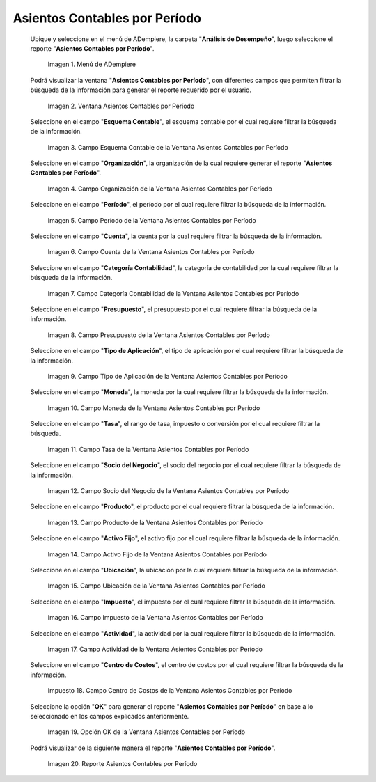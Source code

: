 .. |Menú de ADempiere| image:: resources/menu-accounting-entries-by-period.png
.. |Ventana Asientos Contables por Período| image:: resources/accounting-entries-by-period-window.png
.. |Campo Esquema Contable de la Ventana Asientos Contables por Período| image:: resources/accounting-scheme-field-of-the-accounting-entries-by-period-window.png
.. |Campo Organización de la Ventana Asientos Contables por Período| image:: resources/field-window-organization-accounting-entries-by-period.png
.. |Campo Período de la Ventana Asientos Contables por Período| image:: resources/period-field-of-the-accounting-entries-by-period-window.png
.. |Campo Cuenta de la Ventana Asientos Contables por Período| image:: resources/field-account-window-accounting-entries-by-period.png
.. |Campo Categoría Contabilidad de la Ventana Asientos Contables por Período| image:: resources/field-accounting-category-window-accounting-entries-by-period.png
.. |Campo Presupuesto de la Ventana Asientos Contables por Período| image:: resources/budget-field-of-the-accounting-entries-by-period-window.png
.. |Campo Tipo de Aplicación de la Ventana Asientos Contables por Período| image:: resources/field-application-type-of-the-accounting-entries-by-period-window.png
.. |Campo Moneda de la Ventana Asientos Contables por Período| image:: resources/field-currency-window-accounting-entries-by-period.png
.. |Campo Tasa de la Ventana Asientos Contables por Período| image:: resources/window-rate-field-accounting-entries-by-period.png
.. |Campo Socio del Negocio de la Ventana Asientos Contables por Período| image:: resources/business-partner-field-of-window-accounting-entries-by-period.png
.. |Campo Producto de la Ventana Asientos Contables por Período| image:: resources/product-field-of-the-accounting-entries-by-period-window.png
.. |Campo Activo Fijo de la Ventana Asientos Contables por Período| image:: resources/fixed-asset-field-of-the-accounting-entries-by-period-window.png
.. |Campo Ubicación de la Ventana Asientos Contables por Período| image:: resources/field-window-location-accounting-entries-by-period.png
.. |Campo Impuesto de la Ventana Asientos Contables por Período| image:: resources/tax-field-of-the-accounting-entries-by-period-window.png
.. |Campo Actividad de la Ventana Asientos Contables por Período| image:: resources/activity-field-of-the-accounting-entries-by-period-window.png
.. |Campo Centro de Costos de la Ventana Asientos Contables por Período| image:: resources/cost-center-window-field-journal-entries-by-period.png
.. |Opción OK de la Ventana Asientos Contables por Período| image:: resources/ok-option-of-the-accounting-entries-by-period-window.png
.. |Reporte Asientos Contables por Período| image:: resources/report-accounting-entries-by-period.png

.. _documento/asiento-contable-por-período:

**Asientos Contables por Período**
==================================

 Ubique y seleccione en el menú de ADempiere, la carpeta "**Análisis de Desempeño**", luego seleccione el reporte "**Asientos Contables por Período**".

    |Menú de ADempiere|

    Imagen 1. Menú de ADempiere

 Podrá visualizar la ventana "**Asientos Contables por Período**", con diferentes campos que permiten filtrar la búsqueda de la información para generar el reporte requerido por el usuario.

    |Ventana Asientos Contables por Período|

    Imagen 2. Ventana Asientos Contables por Período

 Seleccione en el campo "**Esquema Contable**", el esquema contable por el cual requiere filtrar la búsqueda de la información.

    |Campo Esquema Contable de la Ventana Asientos Contables por Período|

    Imagen 3. Campo Esquema Contable de la Ventana Asientos Contables por Período

 Seleccione en el campo "**Organización**", la organización de la cual requiere generar el reporte "**Asientos Contables por Período**".

    |Campo Organización de la Ventana Asientos Contables por Período|

    Imagen 4. Campo Organización de la Ventana Asientos Contables por Período

 Seleccione en el campo "**Período**", el período por el cual requiere filtrar la búsqueda de la información.

    |Campo Período de la Ventana Asientos Contables por Período|

    Imagen 5. Campo Período de la Ventana Asientos Contables por Período

 Seleccione en el campo "**Cuenta**", la cuenta por la cual requiere filtrar la búsqueda de la información.

    |Campo Cuenta de la Ventana Asientos Contables por Período|

    Imagen 6. Campo Cuenta de la Ventana Asientos Contables por Período

 Seleccione en el campo "**Categoría Contabilidad**", la categoría de contabilidad por la cual requiere filtrar la búsqueda de la información.

    |Campo Categoría Contabilidad de la Ventana Asientos Contables por Período|

    Imagen 7. Campo Categoría Contabilidad de la Ventana Asientos Contables por Período

 Seleccione en el campo "**Presupuesto**", el presupuesto por el cual requiere filtrar la búsqueda de la información.

    |Campo Presupuesto de la Ventana Asientos Contables por Período|

    Imagen 8. Campo Presupuesto de la Ventana Asientos Contables por Período

 Seleccione en el campo "**Tipo de Aplicación**", el tipo de aplicación por el cual requiere filtrar la búsqueda de la información.

    |Campo Tipo de Aplicación de la Ventana Asientos Contables por Período|

    Imagen 9. Campo Tipo de Aplicación de la Ventana Asientos Contables por Período

 Seleccione en el campo "**Moneda**", la moneda por la cual requiere filtrar la búsqueda de la información.

    |Campo Moneda de la Ventana Asientos Contables por Período|

    Imagen 10. Campo Moneda de la Ventana Asientos Contables por Período

 Seleccione en el campo "**Tasa**", el rango de tasa, impuesto o conversión por el cual requiere filtrar la búsqueda.

    |Campo Tasa de la Ventana Asientos Contables por Período|

    Imagen 11. Campo Tasa de la Ventana Asientos Contables por Período

 Seleccione en el campo "**Socio del Negocio**", el socio del negocio por el cual requiere filtrar la búsqueda de la información.

    |Campo Socio del Negocio de la Ventana Asientos Contables por Período|

    Imagen 12. Campo Socio del Negocio de la Ventana Asientos Contables por Período

 Seleccione en el campo "**Producto**", el producto por el cual requiere filtrar la búsqueda de la información.

    |Campo Producto de la Ventana Asientos Contables por Período|

    Imagen 13. Campo Producto de la Ventana Asientos Contables por Período

 Seleccione en el campo "**Activo Fijo**", el activo fijo por el cual requiere filtrar la búsqueda de la información.

    |Campo Activo Fijo de la Ventana Asientos Contables por Período|

    Imagen 14. Campo Activo Fijo de la Ventana Asientos Contables por Período

 Seleccione en el campo "**Ubicación**", la ubicación por la cual requiere filtrar la búsqueda de la información.

    |Campo Ubicación de la Ventana Asientos Contables por Período|

    Imagen 15. Campo Ubicación de la Ventana Asientos Contables por Período

 Seleccione en el campo "**Impuesto**", el impuesto por el cual requiere filtrar la búsqueda de la información.

    |Campo Impuesto de la Ventana Asientos Contables por Período|

    Imagen 16. Campo Impuesto de la Ventana Asientos Contables por Período

 Seleccione en el campo "**Actividad**", la actividad por la cual requiere filtrar la búsqueda de la información.

    |Campo Actividad de la Ventana Asientos Contables por Período|

    Imagen 17. Campo Actividad de la Ventana Asientos Contables por Período 

 Seleccione en el campo "**Centro de Costos**", el centro de costos por el cual requiere filtrar la búsqueda de la información.

    |Campo Centro de Costos de la Ventana Asientos Contables por Período|

    Impuesto 18. Campo Centro de Costos de la Ventana Asientos Contables por Período

 Seleccione la opción "**OK**" para generar el reporte "**Asientos Contables por Período**" en base a lo seleccionado en los campos explicados anteriormente.

    |Opción OK de la Ventana Asientos Contables por Período|

    Imagen 19. Opción OK de la Ventana Asientos Contables por Período

 Podrá visualizar de la siguiente manera el reporte "**Asientos Contables por Período**".

    |Reporte Asientos Contables por Período|

    Imagen 20. Reporte Asientos Contables por Período